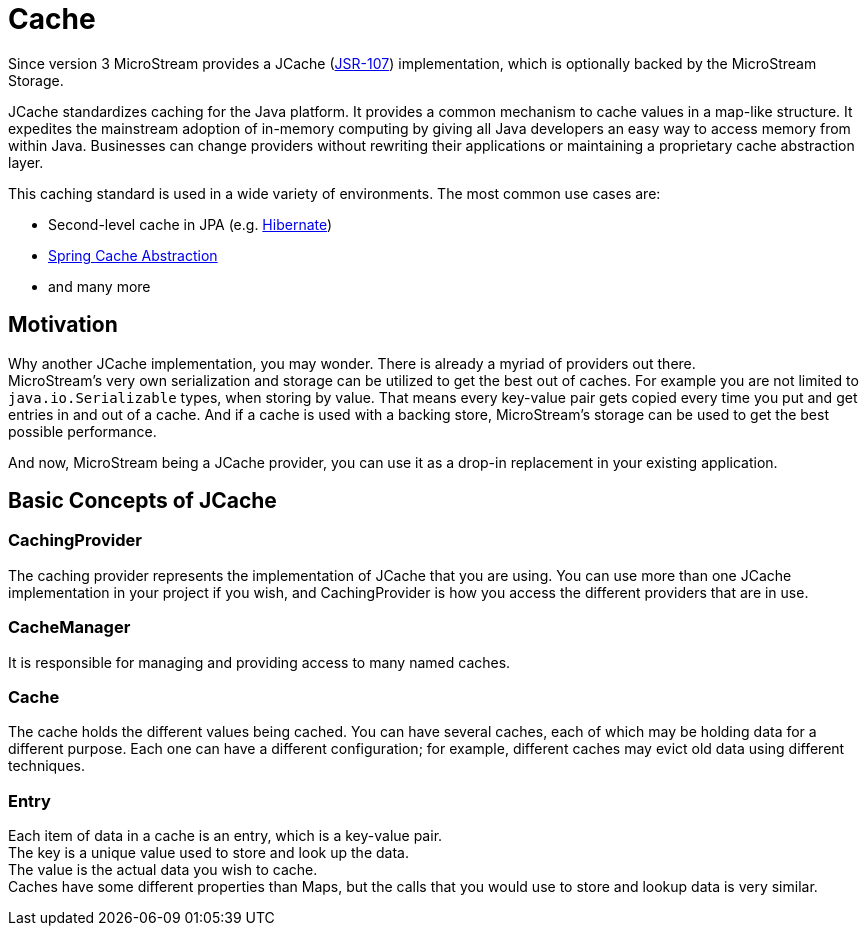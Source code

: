 = Cache

Since version 3 MicroStream provides a JCache (https://www.jcp.org/en/jsr/detail?id=107[JSR-107]) implementation, which is optionally backed by the MicroStream Storage.

JCache standardizes caching for the Java platform.
It provides a common mechanism to cache values in a map-like structure.
It expedites the mainstream adoption of in-memory computing by giving all Java developers an easy way to access memory from within Java.
Businesses can change providers without rewriting their applications or maintaining a proprietary cache abstraction layer.

This caching standard is used in a wide variety of environments.
The most common use cases are:

* Second-level cache in JPA (e.g. xref:use-cases/hibernate-second-level-cache.adoc[Hibernate])
* xref:use-cases/spring-cache.adoc[Spring Cache Abstraction]
* and many more

== Motivation

Why another JCache implementation, you may wonder.
There is already a myriad of providers out there. +
MicroStream's very own serialization and storage can be utilized to get the best out of caches.
For example you are not limited to `java.io.Serializable` types, when storing by value.
That means every key-value pair gets copied every time you put and get entries in and out of a cache.
And if a cache is used with a backing store, MicroStream's storage can be used to get the best possible performance.

And now, MicroStream being a JCache provider, you can use it as a drop-in replacement in your existing application.

== Basic Concepts of JCache

=== CachingProvider

The caching provider represents the implementation of JCache that you are using.
You can use more than one JCache implementation in your project if you wish, and CachingProvider is how you access the different providers that are in use.

=== CacheManager

It is responsible for managing and providing access to many named caches.

=== Cache

The cache holds the different values being cached.
You can have several caches, each of which may be holding data for a different purpose.
Each one can have a different configuration;
for example, different caches may evict old data using different techniques.

=== Entry

Each item of data in a cache is an entry, which is a key-value pair. +
The key is a unique value used to store and look up the data. +
The value is the actual data you wish to cache. +
Caches have some different properties than Maps, but the calls that you would use to store and lookup data is very similar.
